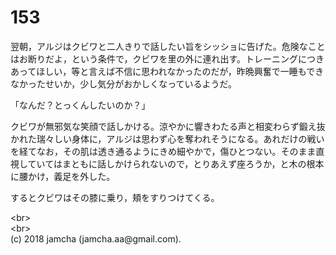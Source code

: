 #+OPTIONS: toc:nil
#+OPTIONS: \n:t

* 153

  翌朝，アルジはクビワと二人きりで話したい旨をシッショに告げた。危険なことはお断りだよ，という条件で，クビワを里の外に連れ出す。トレーニングにつきあってほしい，等と言えば不信に思われなかったのだが，昨晩興奮で一睡もできなかったせいか，少し気分がおかしくなっているようだ。

  「なんだ？とっくんしたいのか？」

  クビワが無邪気な笑顔で話しかける。涼やかに響きわたる声と相変わらず鍛え抜かれた瑞々しい身体に，アルジは思わず心を奪われそうになる。あれだけの戦いを経てなお，その肌は透き通るようにきめ細やかで，傷ひとつない。そのまま直視していてはまともに話しかけられないので，とりあえず座ろうか，と木の根本に腰かけ，義足を外した。

  するとクビワはその膝に乗り，頬をすりつけてくる。

  <br>
  <br>
  (c) 2018 jamcha (jamcha.aa@gmail.com).

  [[http://creativecommons.org/licenses/by-nc-sa/4.0/deed][file:http://i.creativecommons.org/l/by-nc-sa/4.0/88x31.png]]
